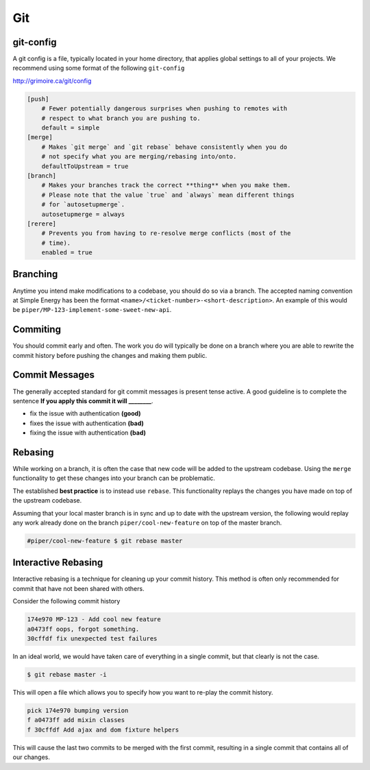 .. Simple Energy Onboarding documentation master file, created by
   sphinx-quickstart on Sat Apr 11 11:15:55 2015.
   You can adapt this file completely to your liking, but it should at least
   contain the root `toctree` directive.

Git
===


git-config
----------

A git config is a file, typically located in your home directory, that applies
global settings to all of your projects.  We recommend using some format of the
following ``git-config``

http://grimoire.ca/git/config

.. code-block:: ini
    
    [push]
        # Fewer potentially dangerous surprises when pushing to remotes with
        # respect to what branch you are pushing to.
        default = simple
    [merge]
        # Makes `git merge` and `git rebase` behave consistently when you do
        # not specify what you are merging/rebasing into/onto.
        defaultToUpstream = true
    [branch]
        # Makes your branches track the correct **thing** when you make them.
        # Please note that the value `true` and `always` mean different things
        # for `autosetupmerge`.
        autosetupmerge = always
    [rerere]
        # Prevents you from having to re-resolve merge conflicts (most of the
        # time).
        enabled = true


Branching
---------

Anytime you intend make modifications to a codebase, you should do so via a
branch.  The accepted naming convention at Simple Energy has been the format
``<name>/<ticket-number>-<short-description>``.  An example of this would be
``piper/MP-123-implement-some-sweet-new-api``.


Commiting
---------

You should commit early and often.  The work you do will typically be done on a
branch where you are able to rewrite the commit history before pushing the
changes and making them public.

Commit Messages
---------------

The generally accepted standard for git commit messages is present tense
active.  A good guideline is to complete the sentence **If you apply this commit
it will ________**.

* fix the issue with authentication **(good)**
* fixes the issue with authentication **(bad)**
* fixing the issue with authentication **(bad)**

Rebasing
--------

While working on a branch, it is often the case that new code will be added to
the upstream codebase.  Using the ``merge`` functionality to get these changes
into your branch can be problematic.

The established **best practice** is to instead use ``rebase``.  This
functionality replays the changes you have made on top of the upstream
codebase.

Assuming that your local master branch is in sync and up to date with the
upstream version, the following would replay any work already done on the
branch ``piper/cool-new-feature`` on top of the master branch.

.. code-block:: bash

    #piper/cool-new-feature $ git rebase master


Interactive Rebasing
--------------------

Interactive rebasing is a technique for cleaning up your commit history.  This
method is often only recommended for commit that have not been shared with
others.

Consider the following commit history

.. code-block:: bash

    174e970 MP-123 - Add cool new feature
    a0473ff oops, forgot something.
    30cffdf fix unexpected test failures

In an ideal world, we would have taken care of everything in a single commit,
but that clearly is not the case.

.. code-block:: bash

    $ git rebase master -i


This will open a file which allows you to specify how you want to re-play the
commit history.

.. code-block:: bash

    pick 174e970 bumping version
    f a0473ff add mixin classes
    f 30cffdf Add ajax and dom fixture helpers

This will cause the last two commits to be merged with the first commit,
resulting in a single commit that contains all of our changes.
